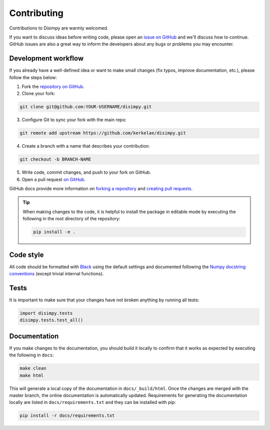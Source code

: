 ************
Contributing
************

Contributions to Disimpy are warmly welcomed.

If you want to discuss ideas before writing code, please open an `issue on
GitHub <https://github.com/kerkelae/disimpy/issues>`_ and we'll discuss how to
continue. GitHub issues are also a great way to inform the developers about
any bugs or problems you may encounter.

Development workflow
####################

If you already have a well-defined idea or want to make small changes (fix
typos, improve documentation, etc.), please follow the steps below:

1. Fork the `repository on GitHub <https://github.com/kerkelae/disimpy/>`_.
2. Clone your fork:
    
.. code-block::

    git clone git@github.com:YOUR-USERNAME/disimpy.git

3. Configure Git to sync your fork with the main repo:

.. code-block::

    git remote add upstream https://github.com/kerkelae/disimpy.git

4. Create a branch with a name that describes your contribution:

.. code-block::

    git checkout -b BRANCH-NAME

5. Write code, commit changes, and push to your fork on GitHub.

6. Open a pull request `on GitHub <https://github.com/kerkelae/disimpy/>`_.

GitHub docs provide more information on `forking a repository
<https://docs.github.com/en/get-started/quickstart/fork-a-repo>`_ and `creating
pull requests
<https://docs.github.com/en/pull-requests/collaborating-with-pull-requests/
proposing-changes-to-your-work-with-pull-requests/creating-a-pull-request-from-
a-fork>`_.

.. tip::

   When making changes to the code, it is helpful to install the package in
   editable mode by executing the following in the root directory of the
   repository:

   .. code-block::

        pip install -e .

Code style
##########

All code should be formatted with `Black <https://github.com/psf/black>`_ using
the default settings and documented following the `Numpy docstring conventions
<https://numpydoc.readthedocs.io/en/latest/format.html>`_ (except trivial
internal functions).

Tests
#####

It is important to make sure that your changes have not broken
anything by running all tests:

.. code-block:: python

   import disimpy.tests
   disimpy.tests.test_all()

Documentation
#############

If you make changes to the documentation, you should build it locally to
confirm that it works as expected by executing the following in
``docs``:

.. code-block::

    make clean
    make html

This will generate a local copy of the documentation in ``docs/_build/html``.
Once the changes are merged with the master branch, the online documentation is
automatically updated. Requirements for generating the documentation locally
are listed in ``docs/requirements.txt`` and they can be installed with pip:

.. code-block::

    pip install -r docs/requirements.txt
